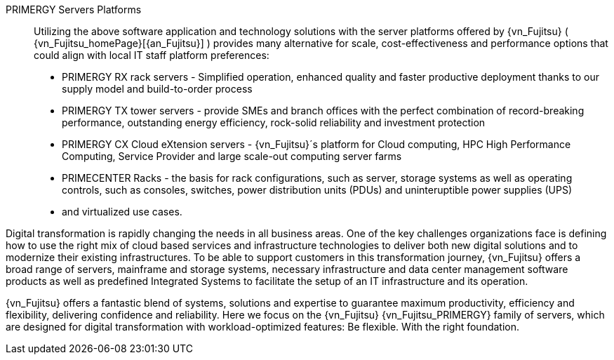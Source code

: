 
PRIMERGY Servers Platforms::
Utilizing the above software application and technology solutions with the server platforms offered by {vn_Fujitsu} ( {vn_Fujitsu_homePage}[{an_Fujitsu}] ) provides many alternative for scale, cost-effectiveness and performance options that could align with local IT staff platform preferences:

* PRIMERGY RX rack servers  - Simplified operation, enhanced quality and faster productive deployment thanks to our supply model and build-to-order process
* PRIMERGY TX tower servers - provide SMEs and branch offices with the perfect combination of record-breaking performance, outstanding energy efficiency, rock-solid reliability and investment protection
* PRIMERGY CX Cloud eXtension servers - {vn_Fujitsu}´s platform for Cloud computing, HPC High Performance Computing, Service Provider and large scale-out computing server farms
* PRIMECENTER Racks - the basis for rack configurations, such as server, storage systems as well as operating controls, such as consoles, switches, power distribution units (PDUs) and uninteruptible power supplies (UPS)
* and virtualized use cases.

Digital transformation is rapidly changing the needs in all business areas. One of the key challenges organizations face is defining how to use the right mix of cloud based services and infrastructure technologies to deliver both new digital solutions and to modernize their existing infrastructures. To be able to support customers in this transformation journey, {vn_Fujitsu} offers a broad range of servers, mainframe and storage systems, necessary infrastructure and data center management software products as well as predefined Integrated Systems to facilitate the setup of an IT infrastructure and its operation.

{vn_Fujitsu} offers a fantastic blend of systems, solutions and expertise to guarantee maximum productivity, efficiency and flexibility, delivering confidence and reliability. Here we focus on the {vn_Fujitsu} {vn_Fujitsu_PRIMERGY} family of servers, which are designed for digital transformation with workload-optimized features: Be flexible. With the right foundation.

